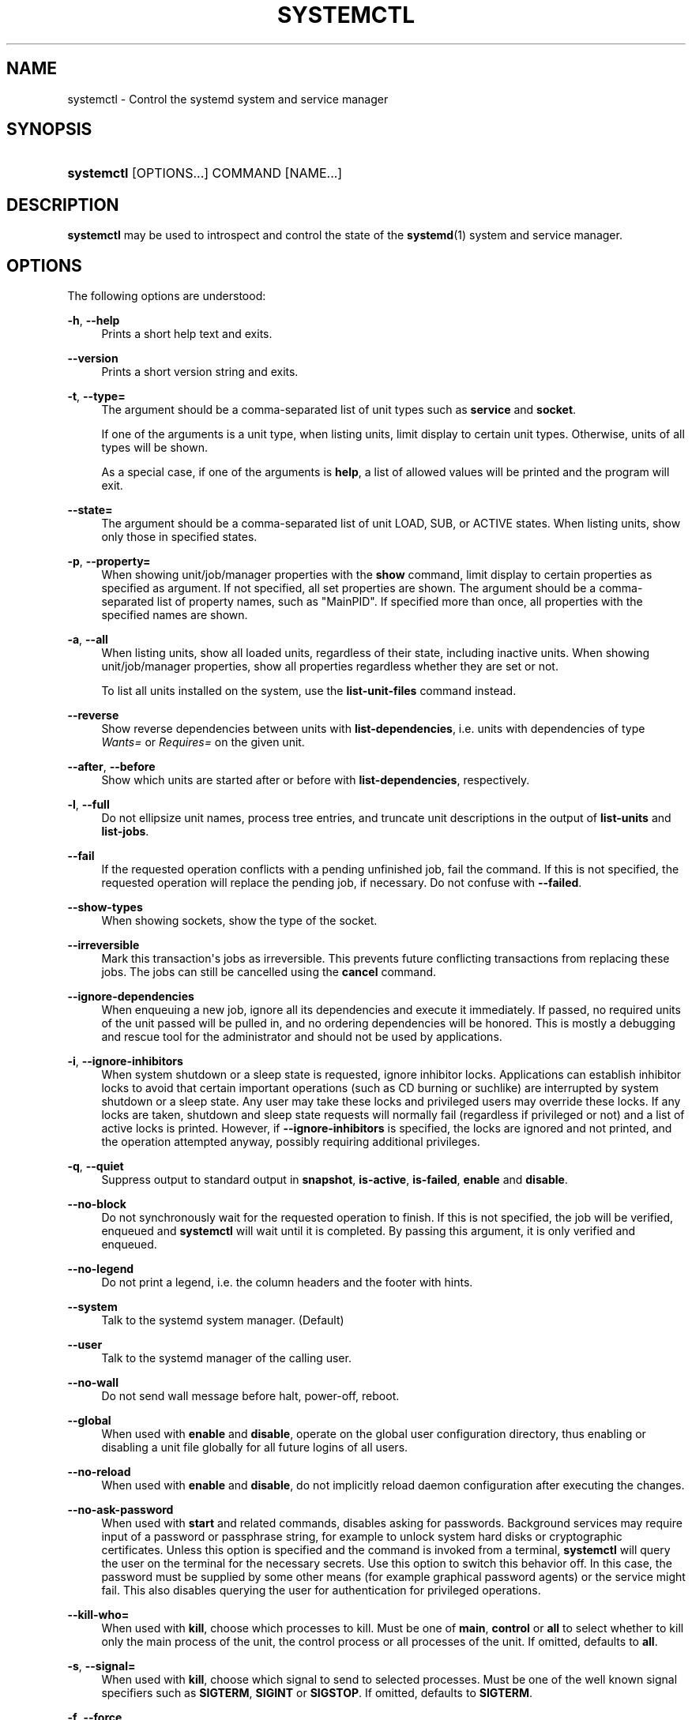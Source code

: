 '\" t
.TH "SYSTEMCTL" "1" "" "systemd 3" "systemctl"
.\" -----------------------------------------------------------------
.\" * Define some portability stuff
.\" -----------------------------------------------------------------
.\" ~~~~~~~~~~~~~~~~~~~~~~~~~~~~~~~~~~~~~~~~~~~~~~~~~~~~~~~~~~~~~~~~~
.\" http://bugs.debian.org/507673
.\" http://lists.gnu.org/archive/html/groff/2009-02/msg00013.html
.\" ~~~~~~~~~~~~~~~~~~~~~~~~~~~~~~~~~~~~~~~~~~~~~~~~~~~~~~~~~~~~~~~~~
.ie \n(.g .ds Aq \(aq
.el       .ds Aq '
.\" -----------------------------------------------------------------
.\" * set default formatting
.\" -----------------------------------------------------------------
.\" disable hyphenation
.nh
.\" disable justification (adjust text to left margin only)
.ad l
.\" -----------------------------------------------------------------
.\" * MAIN CONTENT STARTS HERE *
.\" -----------------------------------------------------------------
.SH "NAME"
systemctl \- Control the systemd system and service manager
.SH "SYNOPSIS"
.HP \w'\fBsystemctl\fR\ 'u
\fBsystemctl\fR [OPTIONS...] COMMAND [NAME...]
.SH "DESCRIPTION"
.PP
\fBsystemctl\fR
may be used to introspect and control the state of the
\fBsystemd\fR(1)
system and service manager\&.
.SH "OPTIONS"
.PP
The following options are understood:
.PP
\fB\-h\fR, \fB\-\-help\fR
.RS 4
Prints a short help text and exits\&.
.RE
.PP
\fB\-\-version\fR
.RS 4
Prints a short version string and exits\&.
.RE
.PP
\fB\-t\fR, \fB\-\-type=\fR
.RS 4
The argument should be a comma\-separated list of unit types such as
\fBservice\fR
and
\fBsocket\fR\&.
.sp
If one of the arguments is a unit type, when listing units, limit display to certain unit types\&. Otherwise, units of all types will be shown\&.
.sp
As a special case, if one of the arguments is
\fBhelp\fR, a list of allowed values will be printed and the program will exit\&.
.RE
.PP
\fB\-\-state=\fR
.RS 4
The argument should be a comma\-separated list of unit LOAD, SUB, or ACTIVE states\&. When listing units, show only those in specified states\&.
.RE
.PP
\fB\-p\fR, \fB\-\-property=\fR
.RS 4
When showing unit/job/manager properties with the
\fBshow\fR
command, limit display to certain properties as specified as argument\&. If not specified, all set properties are shown\&. The argument should be a comma\-separated list of property names, such as
"MainPID"\&. If specified more than once, all properties with the specified names are shown\&.
.RE
.PP
\fB\-a\fR, \fB\-\-all\fR
.RS 4
When listing units, show all loaded units, regardless of their state, including inactive units\&. When showing unit/job/manager properties, show all properties regardless whether they are set or not\&.
.sp
To list all units installed on the system, use the
\fBlist\-unit\-files\fR
command instead\&.
.RE
.PP
\fB\-\-reverse\fR
.RS 4
Show reverse dependencies between units with
\fBlist\-dependencies\fR, i\&.e\&. units with dependencies of type
\fIWants=\fR
or
\fIRequires=\fR
on the given unit\&.
.RE
.PP
\fB\-\-after\fR, \fB\-\-before\fR
.RS 4
Show which units are started after or before with
\fBlist\-dependencies\fR, respectively\&.
.RE
.PP
\fB\-l\fR, \fB\-\-full\fR
.RS 4
Do not ellipsize unit names, process tree entries, and truncate unit descriptions in the output of
\fBlist\-units\fR
and
\fBlist\-jobs\fR\&.
.RE
.PP
\fB\-\-fail\fR
.RS 4
If the requested operation conflicts with a pending unfinished job, fail the command\&. If this is not specified, the requested operation will replace the pending job, if necessary\&. Do not confuse with
\fB\-\-failed\fR\&.
.RE
.PP
\fB\-\-show\-types\fR
.RS 4
When showing sockets, show the type of the socket\&.
.RE
.PP
\fB\-\-irreversible\fR
.RS 4
Mark this transaction\*(Aqs jobs as irreversible\&. This prevents future conflicting transactions from replacing these jobs\&. The jobs can still be cancelled using the
\fBcancel\fR
command\&.
.RE
.PP
\fB\-\-ignore\-dependencies\fR
.RS 4
When enqueuing a new job, ignore all its dependencies and execute it immediately\&. If passed, no required units of the unit passed will be pulled in, and no ordering dependencies will be honored\&. This is mostly a debugging and rescue tool for the administrator and should not be used by applications\&.
.RE
.PP
\fB\-i\fR, \fB\-\-ignore\-inhibitors\fR
.RS 4
When system shutdown or a sleep state is requested, ignore inhibitor locks\&. Applications can establish inhibitor locks to avoid that certain important operations (such as CD burning or suchlike) are interrupted by system shutdown or a sleep state\&. Any user may take these locks and privileged users may override these locks\&. If any locks are taken, shutdown and sleep state requests will normally fail (regardless if privileged or not) and a list of active locks is printed\&. However, if
\fB\-\-ignore\-inhibitors\fR
is specified, the locks are ignored and not printed, and the operation attempted anyway, possibly requiring additional privileges\&.
.RE
.PP
\fB\-q\fR, \fB\-\-quiet\fR
.RS 4
Suppress output to standard output in
\fBsnapshot\fR,
\fBis\-active\fR,
\fBis\-failed\fR,
\fBenable\fR
and
\fBdisable\fR\&.
.RE
.PP
\fB\-\-no\-block\fR
.RS 4
Do not synchronously wait for the requested operation to finish\&. If this is not specified, the job will be verified, enqueued and
\fBsystemctl\fR
will wait until it is completed\&. By passing this argument, it is only verified and enqueued\&.
.RE
.PP
\fB\-\-no\-legend\fR
.RS 4
Do not print a legend, i\&.e\&. the column headers and the footer with hints\&.
.RE
.PP
\fB\-\-system\fR
.RS 4
Talk to the systemd system manager\&. (Default)
.RE
.PP
\fB\-\-user\fR
.RS 4
Talk to the systemd manager of the calling user\&.
.RE
.PP
\fB\-\-no\-wall\fR
.RS 4
Do not send wall message before halt, power\-off, reboot\&.
.RE
.PP
\fB\-\-global\fR
.RS 4
When used with
\fBenable\fR
and
\fBdisable\fR, operate on the global user configuration directory, thus enabling or disabling a unit file globally for all future logins of all users\&.
.RE
.PP
\fB\-\-no\-reload\fR
.RS 4
When used with
\fBenable\fR
and
\fBdisable\fR, do not implicitly reload daemon configuration after executing the changes\&.
.RE
.PP
\fB\-\-no\-ask\-password\fR
.RS 4
When used with
\fBstart\fR
and related commands, disables asking for passwords\&. Background services may require input of a password or passphrase string, for example to unlock system hard disks or cryptographic certificates\&. Unless this option is specified and the command is invoked from a terminal,
\fBsystemctl\fR
will query the user on the terminal for the necessary secrets\&. Use this option to switch this behavior off\&. In this case, the password must be supplied by some other means (for example graphical password agents) or the service might fail\&. This also disables querying the user for authentication for privileged operations\&.
.RE
.PP
\fB\-\-kill\-who=\fR
.RS 4
When used with
\fBkill\fR, choose which processes to kill\&. Must be one of
\fBmain\fR,
\fBcontrol\fR
or
\fBall\fR
to select whether to kill only the main process of the unit, the control process or all processes of the unit\&. If omitted, defaults to
\fBall\fR\&.
.RE
.PP
\fB\-s\fR, \fB\-\-signal=\fR
.RS 4
When used with
\fBkill\fR, choose which signal to send to selected processes\&. Must be one of the well known signal specifiers such as
\fBSIGTERM\fR,
\fBSIGINT\fR
or
\fBSIGSTOP\fR\&. If omitted, defaults to
\fBSIGTERM\fR\&.
.RE
.PP
\fB\-f\fR, \fB\-\-force\fR
.RS 4
When used with
\fBenable\fR, overwrite any existing conflicting symlinks\&.
.sp
When used with
\fBhalt\fR,
\fBpoweroff\fR,
\fBreboot\fR
or
\fBkexec\fR, execute the selected operation without shutting down all units\&. However, all processes will be killed forcibly and all file systems are unmounted or remounted read\-only\&. This is hence a drastic but relatively safe option to request an immediate reboot\&. If
\fB\-\-force\fR
is specified twice for these operations, they will be executed immediately without terminating any processes or umounting any file systems\&. Warning: specifying
\fB\-\-force\fR
twice with any of these operations might result in data loss\&.
.RE
.PP
\fB\-\-root=\fR
.RS 4
When used with
\fBenable\fR/\fBdisable\fR/\fBis\-enabled\fR
(and related commands), use alternative root path when looking for unit files\&.
.RE
.PP
\fB\-\-runtime\fR
.RS 4
When used with
\fBenable\fR,
\fBdisable\fR,
\fBis\-enabled\fR
(and related commands), make changes only temporarily, so that they are lost on the next reboot\&. This will have the effect that changes are not made in subdirectories of
/etc
but in
/run, with identical immediate effects, however, since the latter is lost on reboot, the changes are lost too\&.
.sp
Similar, when used with
\fBset\-property\fR, make changes only temporarily, so that they are lost on the next reboot\&.
.RE
.PP
\fB\-H\fR, \fB\-\-host\fR
.RS 4
Execute operation remotely\&. Specify a hostname, or username and hostname separated by
"@", to connect to\&. This will use SSH to talk to the remote systemd instance\&.
.RE
.PP
\fB\-P\fR, \fB\-\-privileged\fR
.RS 4
Acquire privileges via PolicyKit before executing the operation\&.
.RE
.PP
\fB\-n\fR, \fB\-\-lines=\fR
.RS 4
When used with
\fBstatus\fR, controls the number of journal lines to show, counting from the most recent ones\&. Takes a positive integer argument\&. Defaults to 10\&.
.RE
.PP
\fB\-o\fR, \fB\-\-output=\fR
.RS 4
When used with
\fBstatus\fR, controls the formatting of the journal entries that are shown\&. For the available choices, see
\fBjournalctl\fR(1)\&. Defaults to
"short"\&.
.RE
.PP
\fB\-\-plain\fR
.RS 4
When used with
\fBlist\-dependencies\fR, the output is printed as a list instead of a tree\&.
.RE
.SH "COMMANDS"
.PP
The following commands are understood:
.SS "Unit Commands"
.PP
\fBlist\-units\fR
.RS 4
List known units (subject to limitations specified with
\fB\-t\fR)\&.
.sp
This is the default command\&.
.RE
.PP
\fBlist\-sockets\fR
.RS 4
List socket units ordered by the listening address\&. Produces output similar to
.sp
.if n \{\
.RS 4
.\}
.nf
LISTEN           UNIT                        ACTIVATES
/dev/initctl     systemd\-initctl\&.socket      systemd\-initctl\&.service
\&.\&.\&.
[::]:22          sshd\&.socket                 sshd\&.service
kobject\-uevent 1 systemd\-udevd\-kernel\&.socket systemd\-udevd\&.service

5 sockets listed\&.
            
.fi
.if n \{\
.RE
.\}
.sp
Note: because the addresses might contains spaces, this output is not suitable for programmatic consumption\&.
.sp
See also the options
\fB\-\-show\-types\fR,
\fB\-\-all\fR, and
\fB\-\-failed\fR\&.
.RE
.PP
\fBstart \fR\fB\fINAME\fR\fR\fB\&.\&.\&.\fR
.RS 4
Start (activate) one or more units specified on the command line\&.
.RE
.PP
\fBstop \fR\fB\fINAME\fR\fR\fB\&.\&.\&.\fR
.RS 4
Stop (deactivate) one or more units specified on the command line\&.
.RE
.PP
\fBreload \fR\fB\fINAME\fR\fR\fB\&.\&.\&.\fR
.RS 4
Asks all units listed on the command line to reload their configuration\&. Note that this will reload the service\-specific configuration, not the unit configuration file of systemd\&. If you want systemd to reload the configuration file of a unit, use the
\fBdaemon\-reload\fR
command\&. In other words: for the example case of Apache, this will reload Apache\*(Aqs
httpd\&.conf
in the web server, not the
apache\&.service
systemd unit file\&.
.sp
This command should not be confused with the
\fBdaemon\-reload\fR
or
\fBload\fR
commands\&.
.RE
.PP
\fBrestart \fR\fB\fINAME\fR\fR\fB\&.\&.\&.\fR
.RS 4
Restart one or more units specified on the command line\&. If the units are not running yet, they will be started\&.
.RE
.PP
\fBtry\-restart \fR\fB\fINAME\fR\fR\fB\&.\&.\&.\fR
.RS 4
Restart one or more units specified on the command line if the units are running\&. This does nothing if units are not running\&. Note that, for compatibility with Red Hat init scripts,
\fBcondrestart\fR
is equivalent to this command\&.
.RE
.PP
\fBreload\-or\-restart \fR\fB\fINAME\fR\fR\fB\&.\&.\&.\fR
.RS 4
Reload one or more units if they support it\&. If not, restart them instead\&. If the units are not running yet, they will be started\&.
.RE
.PP
\fBreload\-or\-try\-restart \fR\fB\fINAME\fR\fR\fB\&.\&.\&.\fR
.RS 4
Reload one or more units if they support it\&. If not, restart them instead\&. This does nothing if the units are not running\&. Note that, for compatibility with SysV init scripts,
\fBforce\-reload\fR
is equivalent to this command\&.
.RE
.PP
\fBisolate \fR\fB\fINAME\fR\fR
.RS 4
Start the unit specified on the command line and its dependencies and stop all others\&.
.sp
This is similar to changing the runlevel in a traditional init system\&. The
\fBisolate\fR
command will immediately stop processes that are not enabled in the new unit, possibly including the graphical environment or terminal you are currently using\&.
.sp
Note that this is allowed only on units where
\fBAllowIsolate=\fR
is enabled\&. See
\fBsystemd.unit\fR(5)
for details\&.
.RE
.PP
\fBkill \fR\fB\fINAME\fR\fR\fB\&.\&.\&.\fR
.RS 4
Send a signal to one or more processes of the unit\&. Use
\fB\-\-kill\-who=\fR
to select which process to kill\&. Use
\fB\-\-kill\-mode=\fR
to select the kill mode and
\fB\-\-signal=\fR
to select the signal to send\&.
.RE
.PP
\fBis\-active \fR\fB\fINAME\fR\fR\fB\&.\&.\&.\fR
.RS 4
Check whether any of the specified units are active (i\&.e\&. running)\&. Returns an exit code 0 if at least one is active, non\-zero otherwise\&. Unless
\fB\-\-quiet\fR
is specified, this will also print the current unit state to STDOUT\&.
.RE
.PP
\fBis\-failed \fR\fB\fINAME\fR\fR\fB\&.\&.\&.\fR
.RS 4
Check whether any of the specified units are in a "failed" state\&. Returns an exit code 0 if at least one has failed, non\-zero otherwise\&. Unless
\fB\-\-quiet\fR
is specified, this will also print the current unit state to STDOUT\&.
.RE
.PP
\fBstatus [\fR\fB\fINAME\fR\fR\fB\&.\&.\&.|\fR\fB\fIPID\fR\fR\fB\&.\&.\&.]\fR
.RS 4
Show terse runtime status information about one or more units, followed by most recent log data from the journal\&. If no units are specified, show all units (subject to limitations specified with
\fB\-t\fR)\&. If a PID is passed, show information about the unit the process belongs to\&.
.sp
This function is intended to generate human\-readable output\&. If you are looking for computer\-parsable output, use
\fBshow\fR
instead\&.
.RE
.PP
\fBshow [\fR\fB\fINAME\fR\fR\fB\&.\&.\&.|\fR\fB\fIJOB\fR\fR\fB\&.\&.\&.]\fR
.RS 4
Show properties of one or more units, jobs, or the manager itself\&. If no argument is specified, properties of the manager will be shown\&. If a unit name is specified, properties of the unit is shown, and if a job id is specified, properties of the job is shown\&. By default, empty properties are suppressed\&. Use
\fB\-\-all\fR
to show those too\&. To select specific properties to show, use
\fB\-\-property=\fR\&. This command is intended to be used whenever computer\-parsable output is required\&. Use
\fBstatus\fR
if you are looking for formatted human\-readable output\&.
.RE
.PP
\fBset\-property \fR\fB\fINAME\fR\fR\fB \fR\fB\fIASSIGNMENT\fR\fR\fB\&.\&.\&.\fR
.RS 4
Set the specified unit properties at runtime where this is supported\&. This allows changing configuration parameter properties such as resource control settings at runtime\&. Not all properties may be changed at runtime, but many resource control settings (primarily those in
\fBsystemd.resource-control\fR(5)) may\&. The changes are applied instantly, and stored on disk for future boots, unless
\fB\-\-runtime\fR
is passed, in which case the settings only apply until the next reboot\&. The syntax of the property assignment follows closely the syntax of assignments in unit files\&.
.sp
Example:
\fBsystemctl set\-property foobar\&.service CPUShares=777\fR
.sp
Note that this command allows changing multiple properties at the same time, which is preferable over setting them individually\&. Like unit file configuration settings, assigning the empty list to list parameters will reset the list\&.
.RE
.PP
\fBhelp \fR\fB\fINAME\fR\fR\fB\&.\&.\&.|\fR\fB\fIPID\fR\fR\fB\&.\&.\&.\fR
.RS 4
Show manual pages for one or more units, if available\&. If a PID is given, the manual pages for the unit the process belongs to are shown\&.
.RE
.PP
\fBreset\-failed [\fR\fB\fINAME\fR\fR\fB\&.\&.\&.]\fR
.RS 4
Reset the
"failed"
state of the specified units, or if no unit name is passed, reset the state of all units\&. When a unit fails in some way (i\&.e\&. process exiting with non\-zero error code, terminating abnormally or timing out), it will automatically enter the
"failed"
state and its exit code and status is recorded for introspection by the administrator until the service is restarted or reset with this command\&.
.RE
.PP
\fBlist\-dependencies \fR\fB\fINAME\fR\fR
.RS 4
Shows required and wanted units of the specified unit\&. If no unit is specified,
default\&.target
is implied\&. Target units are recursively expanded\&. When
\fB\-\-all\fR
is passed, all other units are recursively expanded as well\&.
.RE
.SS "Unit File Commands"
.PP
\fBlist\-unit\-files\fR
.RS 4
List installed unit files\&.
.RE
.PP
\fBenable \fR\fB\fINAME\fR\fR\fB\&.\&.\&.\fR
.RS 4
Enable one or more unit files or unit file instances, as specified on the command line\&. This will create a number of symlinks as encoded in the
"[Install]"
sections of the unit files\&. After the symlinks have been created, the systemd configuration is reloaded (in a way that is equivalent to
\fBdaemon\-reload\fR) to ensure the changes are taken into account immediately\&. Note that this does
\fInot\fR
have the effect of also starting any of the units being enabled\&. If this is desired, a separate
\fBstart\fR
command must be invoked for the unit\&. Also note that in case of instance enablement, symlinks named the same as instances are created in the install location, however they all point to the same template unit file\&.
.sp
This command will print the actions executed\&. This output may be suppressed by passing
\fB\-\-quiet\fR\&.
.sp
Note that this operation creates only the suggested symlinks for the units\&. While this command is the recommended way to manipulate the unit configuration directory, the administrator is free to make additional changes manually by placing or removing symlinks in the directory\&. This is particularly useful to create configurations that deviate from the suggested default installation\&. In this case, the administrator must make sure to invoke
\fBdaemon\-reload\fR
manually as necessary to ensure the changes are taken into account\&.
.sp
Enabling units should not be confused with starting (activating) units, as done by the
\fBstart\fR
command\&. Enabling and starting units is orthogonal: units may be enabled without being started and started without being enabled\&. Enabling simply hooks the unit into various suggested places (for example, so that the unit is automatically started on boot or when a particular kind of hardware is plugged in)\&. Starting actually spawns the daemon process (in case of service units), or binds the socket (in case of socket units), and so on\&.
.sp
Depending on whether
\fB\-\-system\fR,
\fB\-\-user\fR,
\fB\-\-runtime\fR, or\fB\-\-global\fR, is specified, this enables the unit for the system, for the calling user only, for only this boot of the system, or for all future logins of all users, or only this boot\&. Note that in the last case, no systemd daemon configuration is reloaded\&.
.RE
.PP
\fBdisable \fR\fB\fINAME\fR\fR\fB\&.\&.\&.\fR
.RS 4
Disables one or more units\&. This removes all symlinks to the specified unit files from the unit configuration directory, and hence undoes the changes made by
\fBenable\fR\&. Note however that this removes all symlinks to the unit files (i\&.e\&. including manual additions), not just those actually created by
\fBenable\fR\&. This call implicitly reloads the systemd daemon configuration after completing the disabling of the units\&. Note that this command does not implicitly stop the units that are being disabled\&. If this is desired, an additional
\fBstop\fR
command should be executed afterwards\&.
.sp
This command will print the actions executed\&. This output may be suppressed by passing
\fB\-\-quiet\fR\&.
.sp
This command honors
\fB\-\-system\fR,
\fB\-\-user\fR,
\fB\-\-runtime\fR,
\fB\-\-global\fR
in a similar way as
\fBenable\fR\&.
.RE
.PP
\fBis\-enabled \fR\fB\fINAME\fR\fR\fB\&.\&.\&.\fR
.RS 4
Checks whether any of the specified unit files are enabled (as with
\fBenable\fR)\&. Returns an exit code of 0 if at least one is enabled, non\-zero otherwise\&. Prints the current enable status\&. To suppress this output, use
\fB\-\-quiet\fR\&.
.RE
.PP
\fBreenable \fR\fB\fINAME\fR\fR\fB\&.\&.\&.\fR
.RS 4
Reenable one or more unit files, as specified on the command line\&. This is a combination of
\fBdisable\fR
and
\fBenable\fR
and is useful to reset the symlinks a unit is enabled with to the defaults configured in the
"[Install]"
section of the unit file\&.
.RE
.PP
\fBpreset \fR\fB\fINAME\fR\fR\fB\&.\&.\&.\fR
.RS 4
Reset one or more unit files, as specified on the command line, to the defaults configured in the preset policy files\&. This has the same effect as
\fBdisable\fR
or
\fBenable\fR, depending how the unit is listed in the preset files\&. For more information on the preset policy format, see
\fBsystemd.preset\fR(5)\&. For more information on the concept of presets, please consult the
\m[blue]\fBPreset\fR\m[]\&\s-2\u[1]\d\s+2
document\&.
.RE
.PP
\fBmask \fR\fB\fINAME\fR\fR\fB\&.\&.\&.\fR
.RS 4
Mask one or more unit files, as specified on the command line\&. This will link these units to
/dev/null, making it impossible to start them\&. This is a stronger version of
\fBdisable\fR, since it prohibits all kinds of activation of the unit, including manual activation\&. Use this option with care\&. This honors the
\fB\-\-runtime\fR
option, to only mask temporarily until the next reoobt of the system\&.
.RE
.PP
\fBunmask \fR\fB\fINAME\fR\fR\fB\&.\&.\&.\fR
.RS 4
Unmask one or more unit files, as specified on the command line\&. This will undo the effect of
\fBmask\fR\&.
.RE
.PP
\fBlink \fR\fB\fIFILENAME\fR\fR\fB\&.\&.\&.\fR
.RS 4
Link a unit file that is not in the unit file search paths into the unit file search path\&. This requires an absolute path to a unit file\&. The effect of this can be undone with
\fBdisable\fR\&. The effect of this command is that a unit file is available for
\fBstart\fR
and other commands although it is not installed directly in the unit search path\&.
.RE
.PP
\fBget\-default\fR
.RS 4
Get the default target specified via
default\&.target
link\&.
.RE
.PP
\fBset\-default \fR\fB\fINAME\fR\fR
.RS 4
Set the default target to boot into\&. Command links
default\&.target
to the given unit\&.
.RE
.SS "Job Commands"
.PP
\fBlist\-jobs\fR
.RS 4
List jobs that are in progress\&.
.RE
.PP
\fBcancel \fR\fB\fIJOB\fR\fR\fB\&.\&.\&.\fR
.RS 4
Cancel one or more jobs specified on the command line by their numeric job IDs\&. If no job ID is specified, cancel all pending jobs\&.
.RE
.SS "Snapshot Commands"
.PP
\fBsnapshot [\fR\fB\fINAME\fR\fR\fB]\fR
.RS 4
Create a snapshot\&. If a snapshot name is specified, the new snapshot will be named after it\&. If none is specified, an automatic snapshot name is generated\&. In either case, the snapshot name used is printed to STDOUT, unless
\fB\-\-quiet\fR
is specified\&.
.sp
A snapshot refers to a saved state of the systemd manager\&. It is implemented itself as a unit that is generated dynamically with this command and has dependencies on all units active at the time\&. At a later time, the user may return to this state by using the
\fBisolate\fR
command on the snapshot unit\&.
.sp
Snapshots are only useful for saving and restoring which units are running or are stopped, they do not save/restore any other state\&. Snapshots are dynamic and lost on reboot\&.
.RE
.PP
\fBdelete \fR\fB\fINAME\fR\fR\fB\&.\&.\&.\fR
.RS 4
Remove a snapshot previously created with
\fBsnapshot\fR\&.
.RE
.SS "Environment Commands"
.PP
\fBshow\-environment\fR
.RS 4
Dump the systemd manager environment block\&. The environment block will be dumped in straight\-forward form suitable for sourcing into a shell script\&. This environment block will be passed to all processes the manager spawns\&.
.RE
.PP
\fBset\-environment \fR\fB\fIVARIABLE=VALUE\fR\fR\fB\&.\&.\&.\fR
.RS 4
Set one or more systemd manager environment variables, as specified on the command line\&.
.RE
.PP
\fBunset\-environment \fR\fB\fIVARIABLE\fR\fR\fB\&.\&.\&.\fR
.RS 4
Unset one or more systemd manager environment variables\&. If only a variable name is specified, it will be removed regardless of its value\&. If a variable and a value are specified, the variable is only removed if it has the specified value\&.
.RE
.SS "Manager Lifecycle Commands"
.PP
\fBdaemon\-reload\fR
.RS 4
Reload systemd manager configuration\&. This will reload all unit files and recreate the entire dependency tree\&. While the daemon is being reloaded, all sockets systemd listens on on behalf of user configuration will stay accessible\&.
.sp
This command should not be confused with the
\fBload\fR
or
\fBreload\fR
commands\&.
.RE
.PP
\fBdaemon\-reexec\fR
.RS 4
Reexecute the systemd manager\&. This will serialize the manager state, reexecute the process and deserialize the state again\&. This command is of little use except for debugging and package upgrades\&. Sometimes, it might be helpful as a heavy\-weight
\fBdaemon\-reload\fR\&. While the daemon is being reexecuted, all sockets systemd listening on behalf of user configuration will stay accessible\&.
.RE
.SS "System Commands"
.PP
\fBdefault\fR
.RS 4
Enter default mode\&. This is mostly equivalent to
\fBisolate default\&.target\fR\&.
.RE
.PP
\fBrescue\fR
.RS 4
Enter rescue mode\&. This is mostly equivalent to
\fBisolate rescue\&.target\fR, but also prints a wall message to all users\&.
.RE
.PP
\fBemergency\fR
.RS 4
Enter emergency mode\&. This is mostly equivalent to
\fBisolate emergency\&.target\fR, but also prints a wall message to all users\&.
.RE
.PP
\fBhalt\fR
.RS 4
Shut down and halt the system\&. This is mostly equivalent to
\fBstart halt\&.target \-\-irreversible\fR, but also prints a wall message to all users\&. If combined with
\fB\-\-force\fR, shutdown of all running services is skipped, however all processes are killed and all file systems are unmounted or mounted read\-only, immediately followed by the system halt\&. If
\fB\-\-force\fR
is specified twice, the operation is immediately executed without terminating any processes or unmounting any file systems\&. This may result in data loss\&.
.RE
.PP
\fBpoweroff\fR
.RS 4
Shut down and power\-off the system\&. This is mostly equivalent to
\fBstart poweroff\&.target \-\-irreversible\fR, but also prints a wall message to all users\&. If combined with
\fB\-\-force\fR, shutdown of all running services is skipped, however all processes are killed and all file systems are unmounted or mounted read\-only, immediately followed by the powering off\&. If
\fB\-\-force\fR
is specified twice, the operation is immediately executed without terminating any processes or unmounting any file systems\&. This may result in data loss\&.
.RE
.PP
\fBreboot\fR
.RS 4
Shut down and reboot the system\&. This is mostly equivalent to
\fBstart reboot\&.target \-\-irreversible\fR, but also prints a wall message to all users\&. If combined with
\fB\-\-force\fR, shutdown of all running services is skipped, however all processes are killed and all file systems are unmounted or mounted read\-only, immediately followed by the reboot\&. If
\fB\-\-force\fR
is specified twice, the operation is immediately executed without terminating any processes or unmounting any file systems\&. This may result in data loss\&.
.RE
.PP
\fBkexec\fR
.RS 4
Shut down and reboot the system via kexec\&. This is mostly equivalent to
\fBstart kexec\&.target \-\-irreversible\fR, but also prints a wall message to all users\&. If combined with
\fB\-\-force\fR, shutdown of all running services is skipped, however all processes are killed and all file systems are unmounted or mounted read\-only, immediately followed by the reboot\&.
.RE
.PP
\fBexit\fR
.RS 4
Ask the systemd manager to quit\&. This is only supported for user service managers (i\&.e\&. in conjunction with the
\fB\-\-user\fR
option) and will fail otherwise\&.
.RE
.PP
\fBsuspend\fR
.RS 4
Suspend the system\&. This will trigger activation of the special
suspend\&.target
target\&.
.RE
.PP
\fBhibernate\fR
.RS 4
Hibernate the system\&. This will trigger activation of the special
hibernate\&.target
target\&.
.RE
.PP
\fBhybrid\-sleep\fR
.RS 4
Hibernate and suspend the system\&. This will trigger activation of the special
hybrid\-sleep\&.target
target\&.
.RE
.PP
\fBswitch\-root \fR\fB\fIROOT\fR\fR\fB [\fR\fB\fIINIT\fR\fR\fB]\fR
.RS 4
Switches to a different root directory and executes a new system manager process below it\&. This is intended for usage in initial RAM disks ("initrd"), and will transition from the initrd\*(Aqs system manager process (a\&.k\&.a "init" process) to the main system manager process\&. This call takes two arguments: the directory that is to become the new root directory, and the path to the new system manager binary below it to execute as PID 1\&. If the latter is omitted or the empty string, a systemd binary will automatically be searched for and used as init\&. If the system manager path is omitted or equal to the empty string, the state of the initrd\*(Aqs system manager process is passed to the main system manager, which allows later introspection of the state of the services involved in the initrd boot\&.
.RE
.SH "EXIT STATUS"
.PP
On success, 0 is returned, a non\-zero failure code otherwise\&.
.SH "SEE ALSO"
.PP
\fBsystemd\fR(1),
\fBsystemd.unit\fR(5),
\fBsystemd.resource-management\fR(5),
\fBsystemd.special\fR(7),
\fBwall\fR(1),
\fBsystemd.preset\fR(5)
.SH "NOTES"
.IP " 1." 4
Preset
.RS 4
\%http://freedesktop.org/wiki/Software/systemd/Preset
.RE
